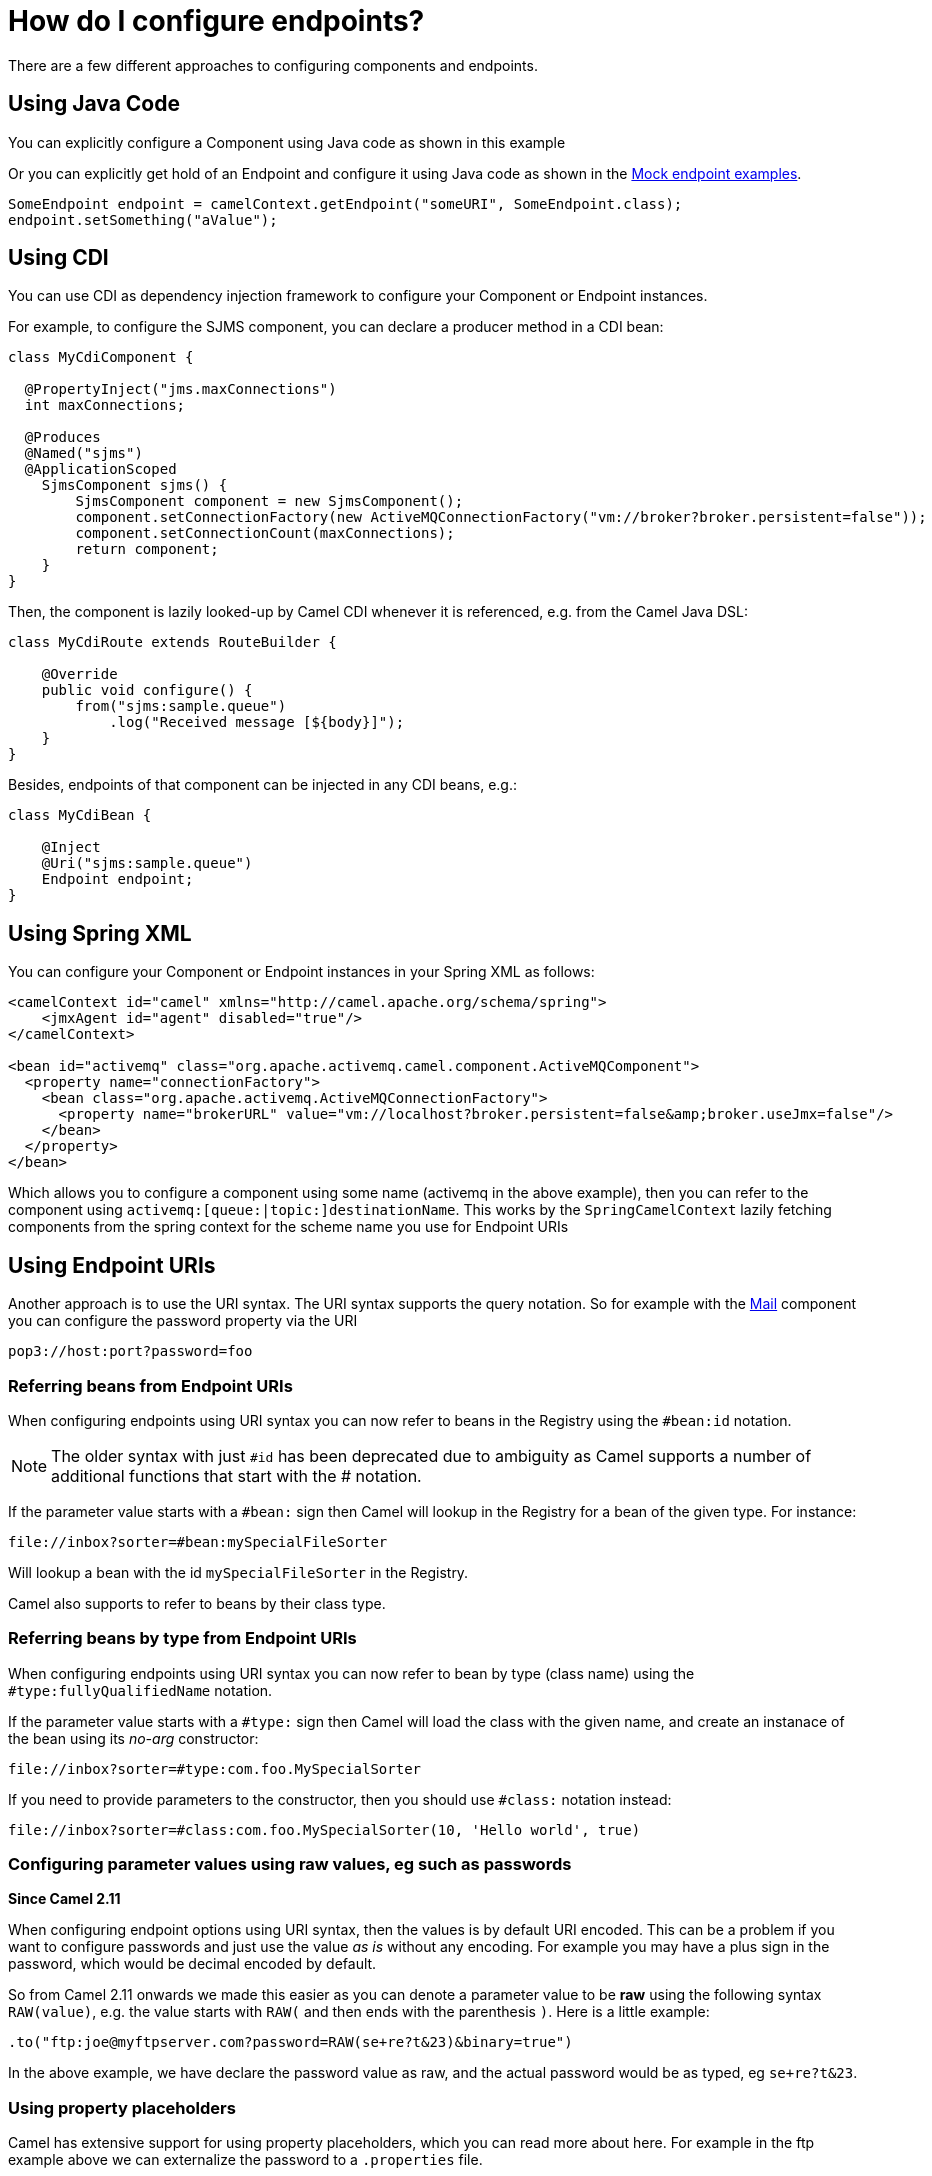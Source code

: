 [[HowdoIconfigureendpoints-HowdoIconfigureendpoints]]
= How do I configure endpoints?

There are a few different approaches to configuring components and
endpoints.

[[HowdoIconfigureendpoints-UsingJavaCode]]
== Using Java Code

You can explicitly configure a Component using Java
code as shown in this example

Or you can explicitly get hold of an Endpoint and
configure it using Java code as shown in the xref:components::mock-component.adoc[Mock endpoint examples].

[source,java]
----
SomeEndpoint endpoint = camelContext.getEndpoint("someURI", SomeEndpoint.class);
endpoint.setSomething("aValue");
----

[[HowdoIconfigureendpoints-UsingCDI]]
== Using CDI

You can use CDI as dependency injection framework to configure
your Component or Endpoint instances.

For example, to configure the SJMS component, you can declare a producer method
in a CDI bean:

[source,java]
----
class MyCdiComponent {

  @PropertyInject("jms.maxConnections")
  int maxConnections;

  @Produces
  @Named("sjms")
  @ApplicationScoped
    SjmsComponent sjms() {
        SjmsComponent component = new SjmsComponent();
        component.setConnectionFactory(new ActiveMQConnectionFactory("vm://broker?broker.persistent=false"));
        component.setConnectionCount(maxConnections);
        return component;
    }
}
----

Then, the component is lazily looked-up by Camel CDI whenever it is referenced,
e.g. from the Camel Java DSL:

[source,java]
----
class MyCdiRoute extends RouteBuilder {

    @Override
    public void configure() {
        from("sjms:sample.queue")
            .log("Received message [${body}]");
    }
}
----

Besides, endpoints of that component can be injected in any CDI beans, e.g.:

[source,java]
----
class MyCdiBean {

    @Inject
    @Uri("sjms:sample.queue")
    Endpoint endpoint;
}
----

[[HowdoIconfigureendpoints-UsingSpringXML]]
== Using Spring XML

You can configure your Component or
Endpoint instances in your Spring
XML as follows:

[source,xml]
----
<camelContext id="camel" xmlns="http://camel.apache.org/schema/spring">
    <jmxAgent id="agent" disabled="true"/>
</camelContext>

<bean id="activemq" class="org.apache.activemq.camel.component.ActiveMQComponent">
  <property name="connectionFactory">
    <bean class="org.apache.activemq.ActiveMQConnectionFactory">
      <property name="brokerURL" value="vm://localhost?broker.persistent=false&amp;broker.useJmx=false"/>
    </bean>
  </property>
</bean>
----

Which allows you to configure a component using some name (activemq in
the above example), then you can refer to the component using
`activemq:[queue:|topic:]destinationName`. This works by the
`SpringCamelContext` lazily fetching components from the spring context
for the scheme name you use for Endpoint
URIs

[[HowdoIconfigureendpoints-UsingEndpointURIs]]
== Using Endpoint URIs

Another approach is to use the URI syntax. The URI syntax supports the
query notation. So for example with the xref:components::mail-component.adoc[Mail] component
you can configure the password property via the URI

[source]
----
pop3://host:port?password=foo
----

[[HowdoIconfigureendpoints-ReferringbeansfromEndpointURIs]]
=== Referring beans from Endpoint URIs

When configuring endpoints using URI syntax you can now refer to beans
in the Registry using the `#bean:id` notation.

NOTE: The older syntax with just `#id` has been deprecated due to ambiguity
as Camel supports a number of additional functions that start with the # notation.

If the parameter value starts with a `#bean:` sign then Camel will lookup in
the Registry for a bean of the given type. For
instance:

[source]
----
file://inbox?sorter=#bean:mySpecialFileSorter
----

Will lookup a bean with the id `mySpecialFileSorter` in the
Registry.

Camel also supports to refer to beans by their class type.

[[HowdoIconfigureendpoints-ReferringbeansbytypefromEndpointURIs]]
=== Referring beans by type from Endpoint URIs

When configuring endpoints using URI syntax you can now refer to bean by type (class name)
using the `#type:fullyQualifiedName` notation.

If the parameter value starts with a `#type:` sign then Camel will load the
class with the given name, and create an instanace of the bean using its _no-arg_ constructor:

[source]
----
file://inbox?sorter=#type:com.foo.MySpecialSorter
----

If you need to provide parameters to the constructor, then you should use `#class:` notation instead:

[source]
----
file://inbox?sorter=#class:com.foo.MySpecialSorter(10, 'Hello world', true)
----

[[HowdoIconfigureendpoints-Configuringparametervaluesusingrawvalues,egsuchaspasswords]]
=== Configuring parameter values using raw values, eg such as passwords

*Since Camel 2.11*

When configuring endpoint options using URI syntax, then the values is
by default URI encoded. This can be a problem if you want to configure
passwords and just use the value _as is_ without any encoding. For
example you may have a plus sign in the password, which would be decimal
encoded by default.

So from Camel 2.11 onwards we made this easier as you can denote a
parameter value to be *raw* using the following syntax `RAW(value)`, e.g.
the value starts with `RAW(` and then ends with the parenthesis `)`.
Here is a little example:

[source,java]
----
.to("ftp:joe@myftpserver.com?password=RAW(se+re?t&23)&binary=true")
----

In the above example, we have declare the password value as raw, and the
actual password would be as typed, eg `se+re?t&23`.

[[HowdoIconfigureendpoints-Usingpropertyplaceholders]]
=== Using property placeholders

Camel has extensive support for using property placeholders, which you
can read more about here. For
example in the ftp example above we can externalize the password to a
`.properties` file.

For example configuring the property placeholder when using a
XML DSL, where we declare the location of the `.properties`
file. Though we can also define this in Java code. See the
documentation for more details.

[source,xml]
----
<camelContext>
   <propertyPlaceholder id="properties" location="myftp.properties"/>
   ...
</camelContext>
----

And the Camel route now refers to the placeholder using the `{\{key\}}`
notation:

[source,java]
----
.to("ftp:joe@myftpserver.com?password={{myFtpPassword}}&binary=true"
----

And have a `myftp.properties` file with password. Notice we still define
the `RAW(value)` style to ensure the password is used _as is_:

[source]
----
myFtpPassword=RAW(se+re?t&23)
----

We could still have used the `RAW(value)` in the Camel route instead:

[source,java]
----
.to("ftp:joe@myftpserver.com?password=RAW({{myFtpPassword}})&binary=true")
----

And then we would need to remove the `RAW` from the properties file:

[source]
----
myFtpPassword=se+re?t&23
----

To understand more about property placeholders, read the
documentation.

In Camel 3.4 you can use an alternative than RAW to refer to a property placeholder by its
key, as discussed in the following section.

=== Referring to a property placeholder

*Since Camel 3.4*

When using `{{key}}` in configuring endpoint URIs then Camel will replace the `{{key}}` while parsing the endpoint URI.
This has its pros but also a few cons, such as when using sensitive information such as passwords. As we have seen
in the previous section you can use RAW() syntax. Instead of using RAW() you can use `#property:key` notation,
as shown in the example below:

[source,java]
----
.to("ftp:joe@myftpserver.com?password=#property:myFtpPassword&binary=true")
----

... and in XML:

[source,xml]
----
<to uri="ftp:joe@myftpserver.com?password=#property:myFtpPassword&amp;binary=true"/>
----

[[HowdoIconfigureendpoints-Configuringurisusingendpointwithbeanpropertystyle]]
== Configuring URIs using endpoint with bean property style

*Since Camel 2.15*

Sometimes configuring endpoint URIs may have many options, and therefore
the URI can become long. In Java DSL you can break the URIs into new
lines as its just Java code, e.g. just concat the `String`. When using XML
DSL then the URI is an attribute, e.g. `<from uri="bla bla"/>`. From Camel
2.15 onwards you can configure the endpoint separately, and from the
routes refer to the endpoints using their shorthand ids. 

[source,xml]
----
<camelContext>
 
  <endpoint id="foo" uri="ftp://foo@myserver">
    <property key="password" value="secret"/>
    <property key="recursive" value="true"/>
    <property key="ftpClient.dataTimeout" value="30000"/>
    <property key="ftpClient.serverLanguageCode" value="fr"/> 
  </endpoint>
 
  <route>
    <from uri="ref:foo"/>
    ...
  </route>
</camelContext>
----

In the example above, the endpoint with id `foo`, is defined using
`<endpoint>` which under the covers assembles this as an URI, with all the
options, as if you have defined all the options directly in the URI. You
can still configure some options in the URI, and then use `<property>`
style for additional options, or to override options from the URI, such
as:

[source]
----
<endpoint id="foo" uri="ftp://foo@myserver?recursive=true">
  <property key="password" value="secret"/>
  <property key="ftpClient.dataTimeout" value="30000"/>
  <property key="ftpClient.serverLanguageCode" value="fr"/>
</endpoint>
----

[[HowdoIconfigureendpoints-Configuringlongurisusingnewlines]]
== Configuring long URIs using new lines

*Since Camel 2.15*

Sometimes configuring endpoint URIs may have many options, and therefore
the URI can become long. In Java DSL you can break the URIs into new
lines as its just Java code, e.g. just concat the `String`. When using XML
DSL then the URI is an attribute, e.g. `<from uri="bla bla"/>`. From Camel
2.15 onwards you can break the URI attribute using new line, such as
shown below:

[source,xml]
----
<route>
  <from uri="ftp://foo@myserver?password=secret&amp;
           recursive=true&amp;
           ftpClient.dataTimeout=30000&amp;
           ftpClientConfig.serverLanguageCode=fr"/>
  <to uri="bean:doSomething"/>
</route>
----

Notice that it still requires escaping `&` as `&amp;` in XML. Also you
can have multiple options in one line, eg this is the same:

[source,xml]
----
<route>
  <from uri="ftp://foo@myserver?password=secret&amp;
           recursive=true&amp;ftpClient.dataTimeout=30000&amp;
           ftpClientConfig.serverLanguageCode=fr"/>
  <to uri="bean:doSomething"/>
</route>
----

